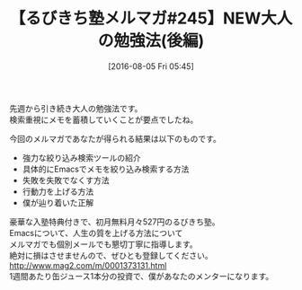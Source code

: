 #+BLOG: rubikitch
#+POSTID: 161
#+BLOG: rubikitch
#+DATE: [2016-08-05 Fri 05:45]
#+PERMALINK: melmag245
#+OPTIONS: toc:nil num:nil todo:nil pri:nil tags:nil ^:nil \n:t -:nil
#+ISPAGE: nil
#+DESCRIPTION:
# (progn (erase-buffer)(find-file-hook--org2blog/wp-mode))
#+BLOG: rubikitch
#+CATEGORY: るびきち塾メルマガ
#+DESCRIPTION: るびきち塾メルマガ『Emacsの鬼るびきちのココだけの話#245』の予告
#+TITLE: 【るびきち塾メルマガ#245】NEW大人の勉強法(後編)
#+MYTAGS: 
#+begin: org2blog-tags

#+end:
先週から引き続き大人の勉強法です。
検索重視にメモを蓄積していくことが要点でしたね。

今回のメルマガであなたが得られる結果は以下のものです。
- 強力な絞り込み検索ツールの紹介
- 具体的にEmacsでメモを絞り込み検索する方法
- 失敗を失敗でなくす方法
- 行動力を上げる方法
- 僕が辿り着いた正解

# footer
豪華な入塾特典付きで、初月無料月々527円のるびきち塾。
Emacsについて、人生の質を上げる方法について
メルマガでも個別メールでも懇切丁寧に指導します。
絶対に損はさせませんので、ぜひとも登録してください。
http://www.mag2.com/m/0001373131.html
1週間あたり缶ジュース1本分の投資で、僕があなたのメンターになります。

# (progn (forward-line 1)(shell-command "screenshot-time.rb org_template" t))
